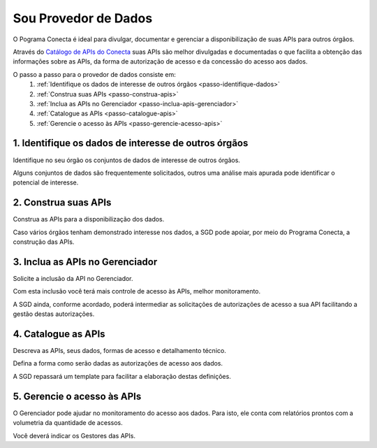 .. _secao-provedor-de-dados:

########################
Sou Provedor de Dados
########################

O Pograma Conecta é ideal para divulgar, documentar e gerenciar a disponibilização de suas APIs para outros órgãos.

Através do `Catálogo de APIs do Conecta  <http://gov.br/conecta/catalogo>`_ suas APIs são melhor divulgadas e documentadas o que facilita a obtenção das informações sobre as APIs, da forma de autorização de acesso e da concessão do acesso aos dados.

.. comments image:: _imagens/passoapassodoprovedordedados.svg
 :scale: 75 %
 :align: center
 :alt: Figura do passo a passo do Recebedor de Dados

.. raw:: html
    :file: _imagens/passoapassodoprovedordedados.svg

O passo a passo para o provedor de dados consiste em:
  #. :ref:`Identifique os dados de interesse de outros órgãos <passo-identifique-dados>`
  #. :ref:`Construa suas APIs <passo-construa-apis>`
  #. :ref:`Inclua as APIs no Gerenciador <passo-inclua-apis-gerenciador>`
  #. :ref:`Catalogue as APIs <passo-catalogue-apis>`
  #. :ref:`Gerencie o acesso às APIs <passo-gerencie-acesso-apis>`

.. _passo-identifique-dados:

---------------------------------------------------------
  1. Identifique os dados de interesse de outros órgãos
---------------------------------------------------------

Identifique no seu órgão os conjuntos de dados de interesse de outros órgãos.

Alguns conjuntos de dados são frequentemente solicitados, outros uma análise mais apurada pode identificar o potencial de interesse.

.. _passo-construa-apis:

----------------------------------
2. Construa suas APIs
----------------------------------
Construa as APIs para a disponibilização dos dados.

Caso vários órgãos tenham demonstrado interesse nos dados, a SGD pode apoiar, por meio do Programa Conecta, a construção das APIs.

.. _passo-inclua-apis-gerenciador:

--------------------------------------------
3. Inclua as APIs no Gerenciador
--------------------------------------------
Solicite a inclusão da API no Gerenciador.

Com esta inclusão você terá mais controle de acesso às APIs, melhor monitoramento.

A SGD ainda, conforme acordado, poderá intermediar as solicitações de autorizações de acesso a sua API facilitando a gestão destas autorizações.

.. _passo-catalogue-apis:

----------------------------------
4. Catalogue as APIs
----------------------------------
Descreva as APIs, seus dados, formas de acesso e detalhamento técnico.

Defina a forma como serão dadas as autorizações de acesso aos dados.

A SGD repassará um template para facilitar a elaboração destas definições.

.. _passo-gerencie-acesso-apis:

--------------------------------------------
5. Gerencie o acesso às APIs
--------------------------------------------
O Gerenciador pode ajudar no monitoramento do acesso aos dados.
Para isto, ele conta com relatórios prontos com a volumetria da quantidade de acessos.

Você deverá indicar os Gestores das APIs.
